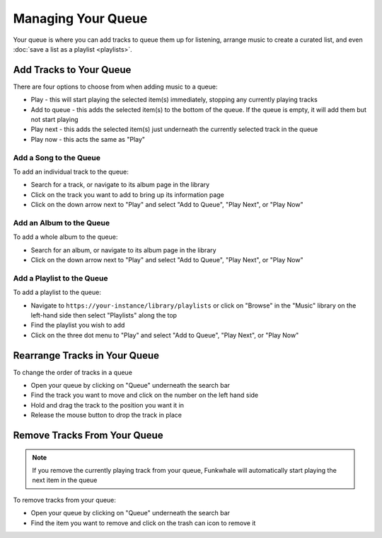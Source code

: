 Managing Your Queue
===================
Your queue is where you can add tracks to queue them up for listening, arrange music to create a curated list,
and even :doc:`save a list as a playlist <playlists>`.

Add Tracks to Your Queue
------------------------

There are four options to choose from when adding music to a queue:

- Play - this will start playing the selected item(s) immediately, stopping any currently playing tracks
- Add to queue - this adds the selected item(s) to the bottom of the queue. If the queue is empty, it will add them but not start playing
- Play next - this adds the selected item(s) just underneath the currently selected track in the queue
- Play now - this acts the same as "Play"

Add a Song to the Queue
^^^^^^^^^^^^^^^^^^^^^^^

To add an individual track to the queue:

- Search for a track, or navigate to its album page in the library
- Click on the track you want to add to bring up its information page
- Click on the down arrow next to "Play" and select "Add to Queue", "Play Next", or "Play Now"

Add an Album to the Queue
^^^^^^^^^^^^^^^^^^^^^^^^^

To add a whole album to the queue:

- Search for an album, or navigate to its album page in the library
- Click on the down arrow next to "Play" and select "Add to Queue", "Play Next", or "Play Now"

Add a Playlist to the Queue
^^^^^^^^^^^^^^^^^^^^^^^^^^^

To add a playlist to the queue:

- Navigate to ``https://your-instance/library/playlists`` or click on "Browse" in the "Music" library on the left-hand side then select "Playlists" along the top
- Find the playlist you wish to add
- Click on the three dot menu  to "Play" and select "Add to Queue", "Play Next", or "Play Now"

Rearrange Tracks in Your Queue
------------------------------

To change the order of tracks in a queue

- Open your queue by clicking on "Queue" underneath the search bar
- Find the track you want to move and click on the number on the left hand side
- Hold and drag the track to the position you want it in
- Release the mouse button to drop the track in place

Remove Tracks From Your Queue
-----------------------------

.. note::

   If you remove the currently playing track from your queue, Funkwhale will automatically start playing the next
   item in the queue

To remove tracks from your queue:

- Open your queue by clicking on "Queue" underneath the search bar
- Find the item you want to remove and click on the trash can icon to remove it
